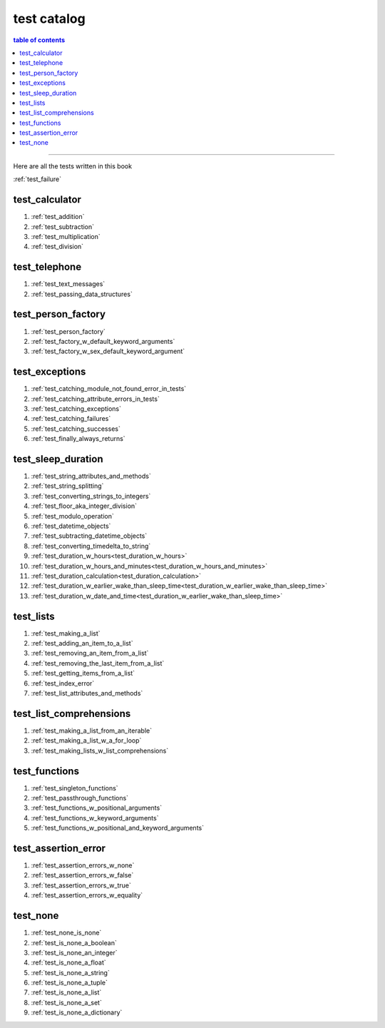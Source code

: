 #############################################################################
test catalog
#############################################################################

.. contents:: table of contents
  :local:
  :depth: 2

----

Here are all the tests written in this book

:ref:`test_failure`

*****************************************************************************
test_calculator
*****************************************************************************

#. :ref:`test_addition`
#. :ref:`test_subtraction`
#. :ref:`test_multiplication`
#. :ref:`test_division`

*****************************************************************************
test_telephone
*****************************************************************************

#. :ref:`test_text_messages`
#. :ref:`test_passing_data_structures`

*****************************************************************************
test_person_factory
*****************************************************************************

#. :ref:`test_person_factory`
#. :ref:`test_factory_w_default_keyword_arguments`
#. :ref:`test_factory_w_sex_default_keyword_argument`

*****************************************************************************
test_exceptions
*****************************************************************************

#. :ref:`test_catching_module_not_found_error_in_tests`
#. :ref:`test_catching_attribute_errors_in_tests`
#. :ref:`test_catching_exceptions`
#. :ref:`test_catching_failures`
#. :ref:`test_catching_successes`
#. :ref:`test_finally_always_returns`

*****************************************************************************
test_sleep_duration
*****************************************************************************

#. :ref:`test_string_attributes_and_methods`
#. :ref:`test_string_splitting`
#. :ref:`test_converting_strings_to_integers`
#. :ref:`test_floor_aka_integer_division`
#. :ref:`test_modulo_operation`
#. :ref:`test_datetime_objects`
#. :ref:`test_subtracting_datetime_objects`
#. :ref:`test_converting_timedelta_to_string`
#. :ref:`test_duration_w_hours<test_duration_w_hours>`
#. :ref:`test_duration_w_hours_and_minutes<test_duration_w_hours_and_minutes>`
#. :ref:`test_duration_calculation<test_duration_calculation>`
#. :ref:`test_duration_w_earlier_wake_than_sleep_time<test_duration_w_earlier_wake_than_sleep_time>`
#. :ref:`test_duration_w_date_and_time<test_duration_w_earlier_wake_than_sleep_time>`

*****************************************************************************
test_lists
*****************************************************************************

#. :ref:`test_making_a_list`
#. :ref:`test_adding_an_item_to_a_list`
#. :ref:`test_removing_an_item_from_a_list`
#. :ref:`test_removing_the_last_item_from_a_list`
#. :ref:`test_getting_items_from_a_list`
#. :ref:`test_index_error`
#. :ref:`test_list_attributes_and_methods`

*****************************************************************************
test_list_comprehensions
*****************************************************************************

#. :ref:`test_making_a_list_from_an_iterable`
#. :ref:`test_making_a_list_w_a_for_loop`
#. :ref:`test_making_lists_w_list_comprehensions`

*****************************************************************************
test_functions
*****************************************************************************

#. :ref:`test_singleton_functions`
#. :ref:`test_passthrough_functions`
#. :ref:`test_functions_w_positional_arguments`
#. :ref:`test_functions_w_keyword_arguments`
#. :ref:`test_functions_w_positional_and_keyword_arguments`

*****************************************************************************
test_assertion_error
*****************************************************************************

#. :ref:`test_assertion_errors_w_none`
#. :ref:`test_assertion_errors_w_false`
#. :ref:`test_assertion_errors_w_true`
#. :ref:`test_assertion_errors_w_equality`

*****************************************************************************
test_none
*****************************************************************************

#. :ref:`test_none_is_none`
#. :ref:`test_is_none_a_boolean`
#. :ref:`test_is_none_an_integer`
#. :ref:`test_is_none_a_float`
#. :ref:`test_is_none_a_string`
#. :ref:`test_is_none_a_tuple`
#. :ref:`test_is_none_a_list`
#. :ref:`test_is_none_a_set`
#. :ref:`test_is_none_a_dictionary`